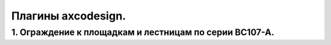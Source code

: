 Плагины axcodesign.
===================

========
1. Ограждение к площадкам и лестницам по серии ВС107-А.
========

